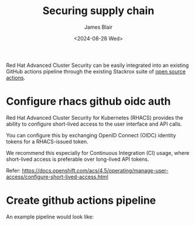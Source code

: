 #+TITLE: Securing supply chain
#+DATE: <2024-08-28 Wed>
#+AUTHOR: James Blair


Red Hat Advanced Cluster Security can be easily integrated into an existing GitHub actions pipeline through the existing Stackrox suite of [[https://github.com/marketplace?query=stackrox][open source actions]].

* Configure rhacs github oidc auth

Red Hat Advanced Cluster Security for Kubernetes (RHACS) provides the ability to configure short-lived access to the user interface and API calls.

You can configure this by exchanging OpenID Connect (OIDC) identity tokens for a RHACS-issued token.

We recommend this especially for Continuous Integration (CI) usage, where short-lived access is preferable over long-lived API tokens.

Refer: https://docs.openshift.com/acs/4.5/operating/manage-user-access/configure-short-lived-access.html


* Create github actions pipeline


An example pipeline would look like:

#+begin_src yaml

#+end_src
